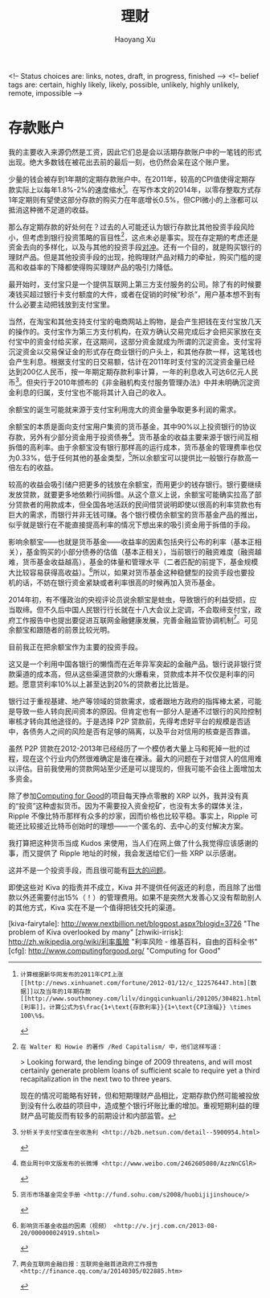 #+TITLE: 理财
#+CREATED: 2014-02-11
#+AUTHOR: Haoyang Xu
#+DESCRIPTION: 我如何处理拿到的钱
#+STATUS: finished
#+BELIEF: possible
#+TAGS: ['money', 'self']

<!-- Status choices are: links, notes, draft, in progress, finished -->
<!-- belief tags are: certain, highly likely, likely, possible, unlikely, highly unlikely, remote, impossible -->

* 存款账户

我的主要收入来源仍然是工资，因此它们总是会以活期存款账户中的一笔钱的形式出现。绝大多数钱在被花出去前的最后一刻，也仍然会呆在这个账户里。

少量的钱会被存到1年期的定期存款账户中。在2011年，较高的CPI值使得定期存款实际上以每年1.8%-2%的速度缩水[fn:2011-shrink]。在写作本文的2014年，以零存整取方式存1年定期则有望使这部分存款的购买力在年底增长0.5%，但CPI微小的上涨都可以抵消这种微不足道的收益。

那么存定期存款的好处何在？过去的人可能还认为银行存款比其他投资手段风险小，但考虑到银行投资策略的盲目性[fn:bank-blind]，这点未必是事实。现在存定期的考虑还是资金去向的多样化，以及与其他的投资手段[[wikipedia-zh:利率风险][对冲]]。还有一个目的，就是购买银行的理财产品。但是其他投资手段的出现，抢购理财产品对精力的牵扯，购买门槛的提高和收益率的下降都使得购买理财产品的吸引力降低。

# 余额宝

最开始时，支付宝只是一个提供互联网上第三方支付服务的公司。除了有的时候要凑钱买超过银行卡支付额度的大件，或者在促销的时候“秒杀”，用户基本想不到有什么必要主动把钱放到支付宝里。

当然，在淘宝和其他支持支付宝的电商网站上购物，是会产生把钱在支付宝放几天的操作的。支付宝作为第三方支付机构，在双方确认交易完成后才会把买家放在支付宝中的资金付给买家，在这期间，这部分资金就成为所谓的沉淀资金。支付宝将沉淀资金以交易保证金的形式存在商业银行的户头上，和其他存款一样，这笔钱也会产生利息。根据支付宝的日交易额，估计在2011年时支付宝的沉淀资金量已经达到200亿人民币，按一年期定期存款利率计算，一年的利息收入可达6亿元人民币[fn:alipay-sediment]。但央行于2010年颁布的《非金融机构支付服务管理办法》中并未明确沉淀资金利息的归属，支付宝也不能将其计入自己的收入。

余额宝的诞生可能就来源于支付宝利用庞大的资金量争取更多利润的需求。

余额宝的本质是面向支付宝用户集资的货币基金，其中90%以上投资银行的协议存款，另外有少部分资金用于投资债券[fn:bwc]。货币基金的收益主要来源于银行间互相拆借的高利率。由于余额宝没有银行那样高的运行成本，货币基金的管理费率也仅为0.33%，低于任何其他的基金类型，[fn:shouce]所以余额宝可以提供比一般银行存款高一倍左右的收益。

较高的收益会吸引储户把更多的钱放在余额宝，而用更少的钱存银行。银行要继续发放贷款，就要更多地依赖行间拆借。从这个意义上说，余额宝可能确实拉高了部分贷款者的用款成本，但全国各地活跃的民间借贷说明即使以很高的利率贷款也有巨大的需求，而银行并非无钱可赚。各个银行模仿余额宝的货币基金产品的推出，似乎就是银行在不能直接提高利率的情况下想出来的吸引资金用于拆借的手段。

影响余额宝——也就是货币基金——收益率的因素包括央行公布的利率（基本正相关），基金购买的小部分债券的估值（基本正相关），当前银行的融资难度（融资越难，货币基金收益越高），基金的体量和管理水平（二者匹配的前提下，基金规模大比较容易获得高收益）。[fn:jrj]所以，如果对货币基金这种稳健型的投资手段也要投机的话，不妨在银行资金紧缺或者利率很高的时候再加入货币基金。

2014年初，有不懂政治的央视评论员说余额宝是蛀虫，导致银行的利益受损，应当取缔。但不久后中国人民银行行长就在十八大会议上定调，不会取缔支付宝，政府工作报告中也提出要促进互联网金融健康发展，完善金融监管协调机制[fn:tencent-finance]。可见余额宝和跟随者的前景比较光明。

目前我正在把余额宝作为主要的投资手段。

# P2P 贷款

这又是一个利用中国各银行的懒惰而在近年异军突起的金融产品。银行说非银行贷款渠道的成本高，但从这些渠道贷款的火爆看来，贷款成本并不仅仅是利率的问题。愿意贷利率10%以上甚至达到20%的贷款者比比皆是。

银行过于重视基建、地产等领域的贷款需求，或者跟地方政府的指挥棒太紧，可能是导致一些人转向民间资本的原因。但肯定也有一部分人是通不过银行的风险控制审核才转向其他途径的。于是选择 P2P 贷款前，先得考虑好平台的规模是否适中，各债务人之间的风险是否有足够的隔离，以及平台对信用的核查是否靠谱。

虽然 P2P 贷款在2012-2013年已经经历了一个模仿者大量上马和死掉一批的过程，现在这个行业内仍然很难确定是谁在裸泳。最大的问题在于对借贷人的信用难以评估。目前我使用的贷款网站至少还是可以提现的，但我可能不会往上面增加太多资金。

# Ripple

除了参加[[http://www.computingforgood.org/][Computing for Good]]的项目每天挣点零散的 XRP 以外，我并没有真的“投资”这种虚拟货币。因为不需要投入资金挖矿，也没有太多的媒体关注，Ripple 不像比特币那样有众多的炒家，因而价格也比较平稳。事实上，Ripple 可能还比较接近比特币创始时的理想——一个匿名的、去中心的支付解决方案。

我打算把这种货币当成 Kudos 来使用，当人们在网上做了什么我觉得应该感谢的事，而又提供了 Ripple 地址的时候，我会发送给它们一些 XRP 以示感谢。

# Kiva

这并不是一个投资手段，而且很可能有[[http://www.nextbillion.net/blogpost.aspx?blogid=3726][巨大的问题]]。

即使这些对 Kiva 的指责并不成立，Kiva 并不提供任何返还的利息，而且除了出借款以外还需要付出15%（！）的管理费用。如果不是突然大发善心又没有帮助别人的其他方式，Kiva 实在不是一个值得把钱交托的渠道。


[kiva-fairytale]: http://www.nextbillion.net/blogpost.aspx?blogid=3726 "The problem of Kiva overlooked by many"
[zhwiki-irrisk]: http://zh.wikipedia.org/wiki/利率風險 "利率风险 - 维基百科，自由的百科全书"
[cfg]: http://www.computingforgood.org/ "Computing for Good"

[fn:2011-shrink]: 计算根据新华网发布的2011年CPI上涨[[http://news.xinhuanet.com/fortune/2012-01/12/c_122576447.htm][数据]]以及当年的1年期存款[[http://www.southmoney.com/lilv/dingqicunkuanli/201205/304821.html][利率]]。计算公式为$\frac{1+\text{存款利率}}{1+\text{CPI涨幅}} \times 100\%$。

[fn:bank-blind]: 在 Walter 和 Howie 的著作 /Red Capitalism/ 中，他们这样写道：

    > Looking forward, the lending binge of 2009 threatens, and will most certainly generate problem loans of sufficient scale to require yet a third recapitalization in the next two to three years.

    现在的情况可能略有好转，但和短期理财产品相比，定期存款仍然可能被投放到没有什么收益的项目中，造成整个银行坏账比重的增加。重视短期利益的理财产品可能反而有较多的前期设计和内部监管。

[fn:alipay-sediment]: 分析关于支付宝谁在坐收渔利 <http://b2b.netsun.com/detail--5900954.html>

[fn:bwc]: 商业周刊中文版发布的长微博 <http://www.weibo.com/2462605080/AzzNnCGlR>

[fn:shouce]: 货币市场基金完全手册 <http://fund.sohu.com/s2008/huobijijinshouce/>

[fn:jrj]: 影响货币基金收益的因素（视频） <http://v.jrj.com.cn/2013-08-20/000000024919.shtml>

[fn:tencent-finance]: 两会互联网金融日报：互联网金融首进政府工作报告 <http://finance.qq.com/a/20140305/022885.htm>
